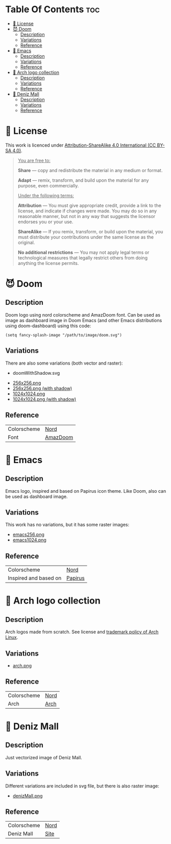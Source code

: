 #+AUTHOR: Tachanka

* Table Of Contents :toc:
- [[#-license][📰 License]]
- [[#-doom][😈 Doom]]
  - [[#description][Description]]
  - [[#variations][Variations]]
  - [[#reference][Reference]]
- [[#-emacs][👴 Emacs]]
  - [[#description-1][Description]]
  - [[#variations-1][Variations]]
  - [[#reference-1][Reference]]
- [[#-arch-logo-collection][🚪 Arch logo collection]]
  - [[#description-2][Description]]
  - [[#variations-2][Variations]]
  - [[#reference-2][Reference]]
- [[#-deniz-mall][🌊 Deniz Mall]]
  - [[#description-3][Description]]
  - [[#variations-3][Variations]]
  - [[#reference-3][Reference]]

* 📰 License
#+html: <p align="center">
#+html:     <a href="https://creativecommons.org/licenses/by-sa/4.0/">
#+html:         <img src="https://img.shields.io/badge/CC--BY--SA-161b22?style=for-the-badge&logo=Creative%20Commons&logoColor=white">
#+html:     </a>
#+html: </p>
This work is licenced under [[https://creativecommons.org/licenses/by-sa/4.0/][Attribution-ShareAlike 4.0 International (CC BY-SA 4.0)]].
#+BEGIN_QUOTE
_You are free to:_

    *Share* — copy and redistribute the material in any medium or format.

    *Adapt* — remix, transform, and build upon the material
    for any purpose, even commercially.

_Under the following terms:_

    *Attribution* — You must give appropriate credit, provide a link to the license, and indicate if changes were made. You may do so in any reasonable manner, but not in any way that suggests the licensor endorses you or your use.

    *ShareAlike* — If you remix, transform, or build upon the material, you must distribute your contributions under the same license as the original.

    *No additional restrictions* — You may not apply legal terms or technological measures that legally restrict others from doing anything the license permits.
#+END_QUOTE
* 😈 Doom
#+caption: Doom
#+html: <p align="center">
#+html:     <img src="svg/doom.svg"/>
#+html: <p/>
** Description
Doom logo using nord colorscheme and AmazDoom font.
Can be used as image as dashboard image in Doom Emacs (and other Emacs distributions using doom-dashboard) using this code:
#+BEGIN_SRC elisp
(setq fancy-splash-image "/path/to/image/doom.svg")
#+END_SRC
** Variations
There are also some variations (both vector and raster):
+ doomWithShadow.svg
#+CAPTION: Doom with shadow
#+html: <p align="center"><img src="svg/doomWithShadow.svg"/><p/>
+ [[https://github.com/tachanka61/graphics/blob/main/png/doom/doom256.png][256x256.png]]
+ [[https://github.com/tachanka61/graphics/blob/main/png/doom/doomWithShadow256.png][256x256.png (with shadow)]]
+ [[https://github.com/tachanka61/graphics/blob/main/png/doom/doom1024.png][1024x1024.png]]
+ [[https://github.com/tachanka61/graphics/blob/main/png/doom/doomWithShadow1024.png][1024x1024.png (with shadow)]]
** Reference
|-------------+----------|
| Colorscheme | [[https://www.nordtheme.com/docs/colors-and-palettes][Nord]]     |
| Font        | [[https://www.fontspace.com/amaz-doom-font-f9098][AmazDoom]] |
|-------------+----------|
* 👴 Emacs
#+caption: Emacs
#+html: <p align="center"><img src="svg/emacs.svg"/><p/>
** Description
Emacs logo, inspired and based on Papirus icon theme.
Like Doom, also can be used as dashboard image.
** Variations
This work has no variations, but it has some raster images:
+ [[https://github.com/tachanka61/graphics/blob/main/png/emacs/emacs256.png][emacs256.png]]
+ [[https://github.com/tachanka61/graphics/blob/main/png/emacs/emacs1024.png][emacs1024.png]]
** Reference
|-----------------------+---------|
| Colorscheme           | [[https://www.nordtheme.com/docs/colors-and-palettes][Nord]]    |
| Inspired and based on | [[https://icon-icons.com/icon/emacs/93840][Papirus]] |
|-----------------------+---------|
* 🚪 Arch logo collection
#+caption: Arch logos
#+html: <p align="center"><img src="svg/arches.svg"/><p/>
** Description
Arch logos made from scratch. See license and [[https://wiki.archlinux.org/title/DeveloperWiki:TrademarkPolicy][trademark policy of Arch Linux]].
** Variations
+ [[https://github.com/tachanka61/graphics/blob/main/png/archLogos/arch.png][arch.png]]
** Reference
|-------------+------|
| Colorscheme | [[https://www.nordtheme.com/docs/colors-and-palettes][Nord]] |
| Arch        | [[https://archlinux.org/][Arch]] |
|-------------+------|
* 🌊 Deniz Mall
#+caption: Deniz Mall
#+html: <p align="center"><img src="svg/denizMall.svg"/><p/>
** Description
Just vectorized image of Deniz Mall.
** Variations
Different variations are included in svg file, but there is also raster image:
+ [[https://github.com/tachanka61/graphics/blob/main/png/denizMall/denizMall.png][denizMall.png]]
** Reference
|-------------+------|
| Colorscheme | [[https://www.nordtheme.com/docs/colors-and-palettes][Nord]] |
| Deniz Mall  | [[https://www.denizmall.az/en/][Site]] |
|-------------+------|
